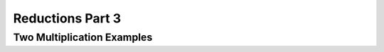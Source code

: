 .. This file is part of the OpenDSA eTextbook project. See
.. http://opendsa.org for more details.
.. Copyright (c) 2012-2020 by the OpenDSA Project Contributors, and
.. distributed under an MIT open source license.

.. avmetadata::
   :author: YIJING WU
   :satisfies: Frame example
   :topic: Part 1 of reduction chapter in NP4114


Reductions Part 3
================================

Two Multiplication Examples
-----------------------------
.. inlineav:: TwoMulExample ff
   :links: AV/PIExample/NPComplete/TwoMulExample.css
   :scripts: AV/PIExample/NPComplete/TwoMulExample.js DataStructures/PIFrames.js  
   :output: show

